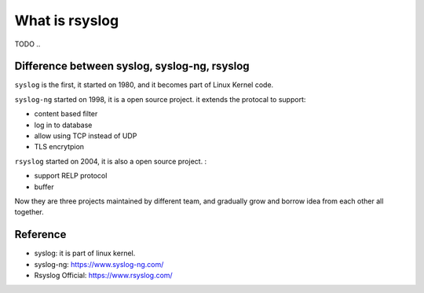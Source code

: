 What is rsyslog
==============================================================================

TODO ..


Difference between syslog, syslog-ng, rsyslog
------------------------------------------------------------------------------

``syslog`` is the first, it started on 1980, and it becomes part of Linux Kernel code.

``syslog-ng`` started on 1998, it is a open source project. it extends the protocal to support:

- content based filter
- log in to database
- allow using TCP instead of UDP
- TLS encrytpion

``rsyslog`` started on 2004, it is also a open source project. :

- support RELP protocol
- buffer

Now they are three projects maintained by different team, and gradually grow and borrow idea from each other all together.


Reference
------------------------------------------------------------------------------

- syslog: it is part of linux kernel.
- syslog-ng: https://www.syslog-ng.com/
- Rsyslog Official: https://www.rsyslog.com/
